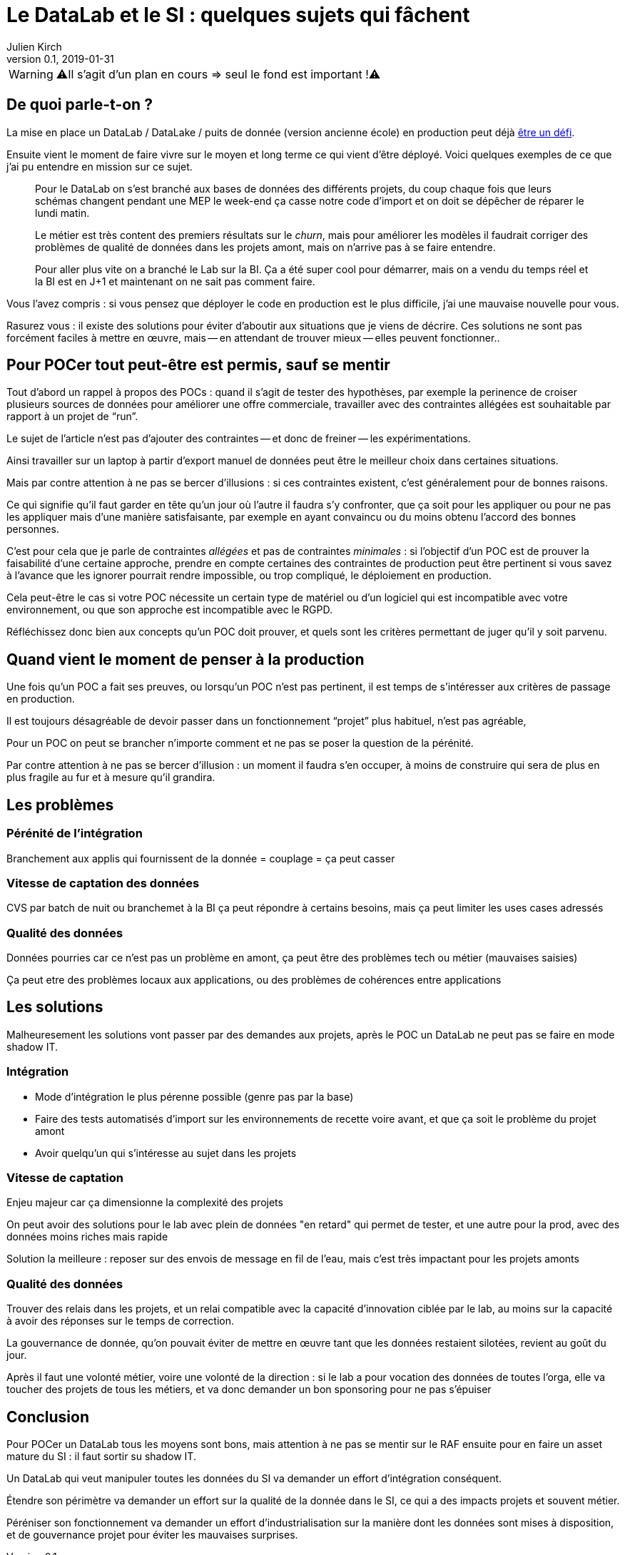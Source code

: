 = Le DataLab et le SI : quelques sujets qui fâchent
Julien Kirch
v0.1, 2019-01-31
:article_lang: fr

WARNING: ⚠️Il s'agit d'un plan en cours => seul le fond est important !⚠️️️️

== De quoi parle-t-on ?

La mise en place un DataLab / DataLake / puits de donnée (version ancienne école) en production peut déjà link:https://www.octo.com/fr/evenements/183-levez-la-malediction-du-passage-de-l-ia-en-production[être un défi].

Ensuite vient le moment de faire vivre sur le moyen et long terme ce qui vient d'être déployé.
Voici quelques exemples de ce que j'ai pu entendre en mission sur ce sujet.

[quote]
____
Pour le DataLab on s'est branché aux bases de données des différents projets, du coup chaque fois que leurs schémas changent pendant une MEP le week-end ça casse notre code d'import et on doit se dépêcher de réparer le lundi matin.
____

[quote]
____
Le métier est très content des premiers résultats sur le _churn_, mais pour améliorer les modèles il faudrait corriger des problèmes de qualité de données dans les projets amont, mais on n'arrive pas à se faire entendre.
____

[quote]
____
Pour aller plus vite on a branché le Lab sur la BI.
Ça a été super cool pour démarrer, mais on a vendu du temps réel et la BI est en J+1 et maintenant on ne sait pas comment faire.
____

Vous l'avez compris : si vous pensez que déployer le code en production est le plus difficile, j'ai une mauvaise nouvelle pour vous.

Rasurez vous : il existe des solutions pour éviter d'aboutir aux situations que je viens de décrire.
Ces solutions ne sont pas forcément faciles à mettre en œuvre, mais -- en attendant de trouver mieux -- elles peuvent fonctionner..

== Pour POCer tout peut-être est permis, sauf se mentir

Tout d'abord un rappel à propos des POCs : quand il s'agit de tester des hypothèses, par exemple la perinence de croiser plusieurs sources de données pour améliorer une offre commerciale, travailler avec des contraintes allégées est souhaitable par rapport à un projet de "`run`".

Le sujet de l'article n'est pas d'ajouter des contraintes -- et donc de freiner -- les expérimentations.

Ainsi travailler sur un laptop à partir d'export manuel de données peut être le meilleur choix dans certaines situations.

Mais par contre attention à ne pas se bercer d'illusions : si ces contraintes existent, c'est généralement pour de bonnes raisons.

Ce qui signifie qu'il faut garder en tête qu'un jour où l'autre il faudra s'y confronter, que ça soit pour les appliquer ou pour ne pas les appliquer mais d'une manière satisfaisante, par exemple en ayant convaincu ou du moins obtenu l'accord des bonnes personnes.

C'est pour cela que je parle de contraintes _allégées_ et pas de contraintes _minimales_ : si l'objectif d'un POC est de prouver la faisabilité d'une certaine approche, prendre en compte certaines des contraintes de production peut être pertinent si vous savez à l'avance que les ignorer pourrait rendre impossible, ou trop compliqué, le déploiement en production.

Cela peut-être le cas si votre POC nécessite un certain type de matériel ou d'un logiciel qui est incompatible avec votre environnement, ou que son approche est incompatible avec le RGPD.

Réfléchissez donc bien aux concepts qu'un POC doit prouver, et quels sont les critères permettant de juger qu'il y soit parvenu.

== Quand vient le moment de penser à la production

Une fois qu'un POC a fait ses preuves, ou lorsqu'un POC n'est pas pertinent, il est temps de s'intéresser aux critères de passage en production.

Il est toujours désagréable de devoir passer dans un fonctionnement "`projet`" plus habituel, n'est pas agréable, 

Pour un POC on peut se brancher n'importe comment et ne pas se poser la question de la pérénité.

Par contre attention à ne pas se bercer d'illusion : un moment il faudra s'en occuper, à moins de construire qui sera de plus en plus fragile au fur et à mesure qu'il grandira.

== Les problèmes

=== Pérénité de l'intégration

Branchement aux applis qui fournissent de la donnée = couplage = ça peut casser

=== Vitesse de captation des données

CVS par batch de nuit ou branchemet à la BI ça peut répondre à certains besoins, mais ça peut limiter les uses cases adressés

=== Qualité des données

Données pourries car ce n'est pas un problème en amont, ça peut être des problèmes tech ou métier (mauvaises saisies)

Ça peut etre des problèmes locaux aux applications, ou des problèmes de cohérences entre applications

== Les solutions

Malheuresement les solutions vont passer par des demandes aux projets, après le POC un DataLab ne peut pas se faire en mode shadow IT.

=== Intégration

* Mode d'intégration le plus pérenne possible (genre pas par la base)
* Faire des tests automatisés d'import sur les environnements de recette voire avant, et que ça soit le problème du projet amont
* Avoir quelqu'un qui s'intéresse au sujet dans les projets

=== Vitesse de captation

Enjeu majeur car ça dimensionne la complexité des projets

On peut avoir des solutions pour le lab avec plein de données "en retard" qui permet de tester, et une autre pour la prod, avec des données moins riches mais rapide

Solution la meilleure : reposer sur des envois de message en fil de l'eau, mais c'est très impactant pour les projets amonts

=== Qualité des données

Trouver des relais dans les projets, et un relai compatible avec la capacité d'innovation ciblée par le lab, au moins sur la capacité à avoir des réponses sur le temps de correction.

La gouvernance de donnée, qu'on pouvait éviter de mettre en œuvre tant que les données restaient silotées, revient au goût du jour.

Après il faut une volonté métier, voire une volonté de la direction : si le lab a pour vocation des données de toutes l'orga, elle va toucher des projets de tous les métiers, et va donc demander un bon sponsoring pour ne pas s'épuiser

== Conclusion

Pour POCer un DataLab tous les moyens sont bons, mais attention à ne pas se mentir sur le RAF ensuite pour en faire un asset mature du SI : il faut sortir su shadow IT.

Un DataLab qui veut manipuler toutes les données du SI va demander un effort d'intégration conséquent.

Étendre son périmètre va demander un effort sur la qualité de la donnée dans le SI, ce qui a des impacts projets et souvent métier.

Péréniser son fonctionnement va demander un effort d'industrialisation sur la manière dont les données sont mises à disposition, et de gouvernance projet pour éviter les mauvaises surprises.